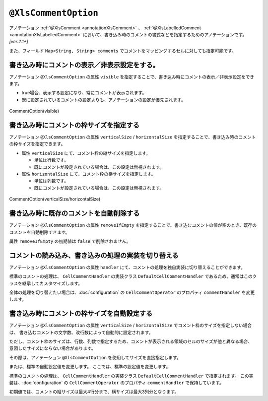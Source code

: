 

.. _annotationXlsCommentOption:

--------------------------------------
``@XlsCommentOption``
--------------------------------------

アノテーション :ref:`@XlsComment <annotationXlsComment>` 、 :ref:`@XlsLabelledComment <annotationXlsLabelledComment>`  において、書き込み時のコメントの書式などを指定するためのアノテーションです。 `[ver.2.1+]`

また、フィールド ``Map<String, String> comments`` でコメントをマッピングするセルに対しても指定可能です。


^^^^^^^^^^^^^^^^^^^^^^^^^^^^^^^^^^^^^^^^^^^^^^^^^^^^^^^^^^^^^^^^^^^^^^
書き込み時にコメントの表示／非表示設定をする。
^^^^^^^^^^^^^^^^^^^^^^^^^^^^^^^^^^^^^^^^^^^^^^^^^^^^^^^^^^^^^^^^^^^^^^

アノテーション ``@XlsCommentOption`` の属性 ``visible`` を指定することで、書き込み時にコメントの表示／非表示設定をできます。
  
* true場合、表示する設定になり、常にコメントが表示されます。
* 既に設定されているコメントの設定よりも、アノテーションの設定が優先されます。


.. figure:: ./_static/CommentOption_visible.png
   :align: center
   
   CommentOption(visible)


.. sourcecode:: java
    :linenos:
    
    // 書き込むデータ
    SampleSheet sheet = new SampleSheet();
    sheet.birthdayDescription = "yyyy/MM/dd の形式で設定してください。";
    sheet.setBirthdayComment("設定してください。");
    
    // マッピングの定義
    @XlsSheet(name="Users")
    public class SampleSheet {
        
        private Map<String, String> comments;
        
        @XlsCommentOption(visible=false)
        @XlsLablledComment(label="誕生日")
        private String birthdayDescription;
        
        @XlsCommentOption(visible=true)
        @XlsLabelledCell(label="誕生日", type=LabelledCellType.Right)
        private LocalDate birthday;
        
        // 誕生日の値セルのコメントの設定
        public void setBirthdayComment(String comment) {
            if(comments == null) {
                this.comments = new HashMap<>();
            }
            this.comments.put("birthday", comment);
        }
        
    }


^^^^^^^^^^^^^^^^^^^^^^^^^^^^^^^^^^^^^^^^^^^^^^^^^^^^^^^^^^^^^^^^^^^^^^^^^^^^^^^^^
書き込み時にコメントの枠サイズを指定する
^^^^^^^^^^^^^^^^^^^^^^^^^^^^^^^^^^^^^^^^^^^^^^^^^^^^^^^^^^^^^^^^^^^^^^^^^^^^^^^^^

アノテーション ``@XlsCommentOption`` の属性 ``verticalSize`` / ``horizontalSize`` を指定することで、書き込み時のコメントの枠サイズを指定できます。

* 属性 ``verticalSize`` にて、コメント枠の縦サイズを指定します。

  * 単位は行数です。
  * 既にコメントが設定されている場合は、この設定は無視されます。

* 属性 ``horizontalSize`` にて、コメント枠の横サイズを指定します。

  * 単位は列数です。
  * 既にコメントが設定されている場合は、この設定は無視されます。


.. figure:: ./_static/CommentOption_size.png
   :align: center
   
   CommentOption(verticalSize/horizontalSize)


.. sourcecode:: java
    :linenos:
    
    // マッピングの定義
    @XlsSheet(name="Users")
    public class SampleSheet {
        
        @XlsCommentOption(verticalSize=5, horizontalSize=2)
        @XlsCellComment(address="B2")
        private String value;
        
    }

^^^^^^^^^^^^^^^^^^^^^^^^^^^^^^^^^^^^^^^^^^^^^^^^^^^^^^^^^^^^^^^^^^^^^^^^^^^^^^^^^
書き込み時に既存のコメントを自動削除する
^^^^^^^^^^^^^^^^^^^^^^^^^^^^^^^^^^^^^^^^^^^^^^^^^^^^^^^^^^^^^^^^^^^^^^^^^^^^^^^^^

アノテーション ``@XlsCommentOption`` の属性 ``removeIfEmpty`` を指定することで、書き込むコメントの値が空のとき、既存のコメントを自動削除できます。

属性 ``removeIfEmpty`` の初期値は ``false`` で削除されません。

.. sourcecode:: java
    :linenos:
    
    // マッピングの定義
    @XlsSheet(name="Users")
    public class SampleSheet {
        
        @XlsCommentOption(removeIfEmpty=true)
        @XlsCellComment(address="B2")
        private String value;
        
    }


^^^^^^^^^^^^^^^^^^^^^^^^^^^^^^^^^^^^^^^^^^^^^^^^^^^^^^^^^^^^^^^^^^^^^^^^^^^^^^^^^
コメントの読み込み、書き込みの処理の実装を切り替える
^^^^^^^^^^^^^^^^^^^^^^^^^^^^^^^^^^^^^^^^^^^^^^^^^^^^^^^^^^^^^^^^^^^^^^^^^^^^^^^^^

アノテーション ``@XlsCommentOption`` の属性 ``handler`` にて、コメントの処理を独自実装に切り替えることができます。

標準のコメントの処理は、 ``CellCommentHandler`` の実装クラス ``DefaultCellCommentHandler`` であるため、通常はこのクラスを継承してカスタマイズします。

全体の処理を切り替えたい場合は、:doc:`configuration` の ``CellCommentOperator`` のプロパティ ``commentHandler`` を変更します。

.. sourcecode:: java
    :linenos:
    
    @XlsSheet(name = "独自実装")
    public class CustomHandlerSheet {
        
        private Map<String, CellPosition> positions;
        
        private Map<String, String> labels;
        
        private Map<String, String> comments;
        
        @XlsSheetName
        private String sheetName;
        
        @XlsLabelledCell(label = "標準の処理", type = LabelledCellType.Right)
        private String value1;
        
        @XlsCommentOption(handler = CustomCellCommentHandler.class)
        @XlsLabelledCell(label = "独自実装の処理", type = LabelledCellType.Right)
        private String value2;
        
    }
    
    /**
     * カスタマイズしたセルのコメント処理
     */
    public class CustomCellCommentHandler extends DefaultCellCommentHandler {
        
        public CustomCellCommentHandler() {
            super();
            // 初期設定値の変更
            setMaxHorizontalSize(5);
            setMaxVerticalSize(4);
        }
        
        // 読み込み時の処理
        @Override
        public Optional<String> handleLoad(final Cell cell, Optional<XlsCommentOption> commentOption) {
            
            Optional<String> comment = super.handleLoad(cell, commentOption);
            
            // 改行を除去する。
            return comment.map(text -> text.replaceAll("\r|\n|\r\n", ""));
        }
        
        // 書き込み時の処理
        @Override
        public void handleSave(final Cell cell, final Optional<String> text, final Optional<XlsCommentOption> commentOption) {
            
            // 改行を除去する。
            text.map(comment -> comment.replaceAll("\r|\n|\r\n", ""))
                    .ifPresent(comment -> super.handleSave(cell, Optional.of(comment), commentOption));
            
        }
        
    }


^^^^^^^^^^^^^^^^^^^^^^^^^^^^^^^^^^^^^^^^^^^^^^^^^^^^^^^^^^^^^^^^^^^^^^^^^^^^^^^^^
書き込み時にコメントの枠サイズを自動設定する
^^^^^^^^^^^^^^^^^^^^^^^^^^^^^^^^^^^^^^^^^^^^^^^^^^^^^^^^^^^^^^^^^^^^^^^^^^^^^^^^^

アノテーション ``@XlsCommentOption`` の属性 ``verticalSize`` / ``horizontalSize`` でコメント枠のサイズを指定しない場合は、
書き込むコメントの文字数、改行数によって自動的に設定されます。

ただし、コメント枠のサイズは、行数、列数で指定するため、コメントが表示される領域のセルのサイズが他と異なる場合、
意図したサイズにならない場合があります。

その際は、アノテーション ``@XlsCommentOption`` を使用してサイズを直接指定します。

または、標準の自動設定値を変更します。
ここでは、標準の設定値を変更します。


標準のコメントの処理は、 ``CellCommentHandler`` の実装クラス ``DefaultCellCommentHandler`` で指定されます。
この実装は、:doc:`configuration` の ``CellCommentOperator`` のプロパティ ``commentHandler`` で保持しています。

初期値では、コメントの縦サイズは最大4行分まで、横サイズは最大3列分となります。

.. sourcecode:: java
    :linenos:
    
    // コメントを処理するハンドラのインスタンスを生成します。
    DefaultCellCommentHandler commentHandler = new DefaultCellCommentHandler();
    
    // コメントの縦サイズの最大サイズを指定します。
    commentHandler.setMaxVerticalSize(5);
    
    // コメントの横サイズの最大サイズを指定します。
    commentHandler.setMaxHorizontalSize(5);
    
    // システム設定値を変更します。
    XlsMapper xlsMapper = new XlsMapper();
    xlsMapper.getConfiguration().getCommentOperator().setCommentHandler(commentHandler);
    

